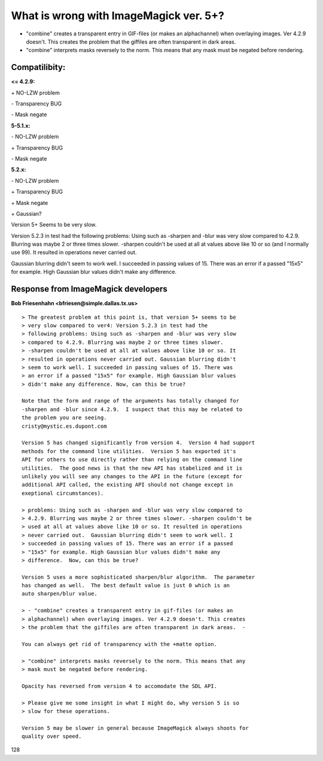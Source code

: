 ﻿

.. ==================================================
.. FOR YOUR INFORMATION
.. --------------------------------------------------
.. -*- coding: utf-8 -*- with BOM.

.. ==================================================
.. DEFINE SOME TEXTROLES
.. --------------------------------------------------
.. role::   underline
.. role::   typoscript(code)
.. role::   ts(typoscript)
   :class:  typoscript
.. role::   php(code)


What is wrong with ImageMagick ver. 5+?
^^^^^^^^^^^^^^^^^^^^^^^^^^^^^^^^^^^^^^^

- "combine" creates a transparent entry in GIF-files (or makes an
  alphachannel) when overlaying images. Ver 4.2.9 doesn't. This creates
  the problem that the giffiles are often transparent in dark areas.

- "combine" interprets masks reversely to the norm. This means that any
  mask must be negated before rendering.


**Compatilibity:**
""""""""""""""""""

**<= 4.2.9:**

\+ NO-LZW problem

\- Transparency BUG

\- Mask negate

**5-5.1.x:**

\- NO-LZW problem

\+ Transparency BUG

\- Mask negate

**5.2.x:**

\- NO-LZW problem

\+ Transparency BUG

\+ Mask negate

\+ Gaussian?

Version 5+ Seems to be very slow.

Version 5.2.3 in test had the following problems: Using such as
-sharpen and -blur was very slow compared to 4.2.9. Blurring was maybe
2 or three times slower. -sharpen couldn't be used at all at values
above like 10 or so (and I normally use 99). It resulted in operations
never carried out.

Gaussian blurring didn't seem to work well. I succeeded in passing
values of 15. There was an error if a passed "15x5" for example. High
Gaussian blur values didn't make any difference.


Response from ImageMagick developers
""""""""""""""""""""""""""""""""""""

**Bob Friesenhahn <bfriesen@simple.dallas.tx.us>**

::

   > The greatest problem at this point is, that version 5+ seems to be
   > very slow compared to ver4: Version 5.2.3 in test had the
   > following problems: Using such as -sharpen and -blur was very slow
   > compared to 4.2.9. Blurring was maybe 2 or three times slower.
   > -sharpen couldn't be used at all at values above like 10 or so. It
   > resulted in operations never carried out. Gaussian blurring didn't
   > seem to work well. I succeeded in passing values of 15. There was
   > an error if a passed "15x5" for example. High Gaussian blur values
   > didn't make any difference. Now, can this be true?
   
   Note that the form and range of the arguments has totally changed for
   -sharpen and -blur since 4.2.9.  I suspect that this may be related to
   the problem you are seeing.
   cristy@mystic.es.dupont.com
   
   Version 5 has changed significantly from version 4.  Version 4 had support
   methods for the command line utilities.  Version 5 has exported it's
   API for others to use directly rather than relying on the command line
   utilities.  The good news is that the new API has stabelized and it is
   unlikely you will see any changes to the API in the future (except for 
   additional API called, the existing API should not change except in
   exeptional circumstances).
   
   > problems: Using such as -sharpen and -blur was very slow compared to
   > 4.2.9. Blurring was maybe 2 or three times slower. -sharpen couldn't be
   > used at all at values above like 10 or so. It resulted in operations
   > never carried out.  Gaussian blurring didn't seem to work well. I
   > succeeded in passing values of 15. There was an error if a passed
   > "15x5" for example. High Gaussian blur values didn't make any
   > difference.  Now, can this be true?
   
   Version 5 uses a more sophisticated sharpen/blur algorithm.  The parameter
   has changed as well.  The best default value is just 0 which is an
   auto sharpen/blur value.
   
   > - "combine" creates a transparent entry in gif-files (or makes an
   > alphachannel) when overlaying images. Ver 4.2.9 doesn't. This creates
   > the problem that the giffiles are often transparent in dark areas.  -
   
   You can always get rid of transparency with the +matte option.
   
   > "combine" interprets masks reversely to the norm. This means that any
   > mask must be negated before rendering.
   
   Opacity has reversed from version 4 to accomodate the SDL API.
   
   > Please give me some insight in what I might do, why version 5 is so
   > slow for these operations.
   
   Version 5 may be slower in general because ImageMagick always shoots for
   quality over speed.

128


